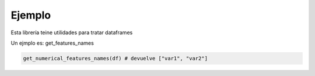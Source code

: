 Ejemplo
=======

Esta librería teine utilidades para tratar dataframes

Un ejmplo es: get_features_names

.. code-block:: python

    get_numerical_features_names(df) # devuelve ["var1", "var2"]